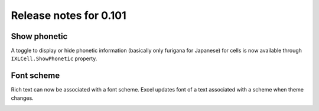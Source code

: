 #######################
Release notes for 0.101
#######################

*************
Show phonetic
*************

A toggle to display or hide phonetic information (basically only furigana for
Japanese) for cells is now available through ``IXLCell.ShowPhonetic`` property.

.. image:: ../features/img/cell-format-phonetic.png

***********
Font scheme
***********

Rich text can now be associated with a font scheme. Excel updates font of a text
associated with a scheme when theme changes.

.. image:: ../features/img/cell-format-rich-text-scheme.png
